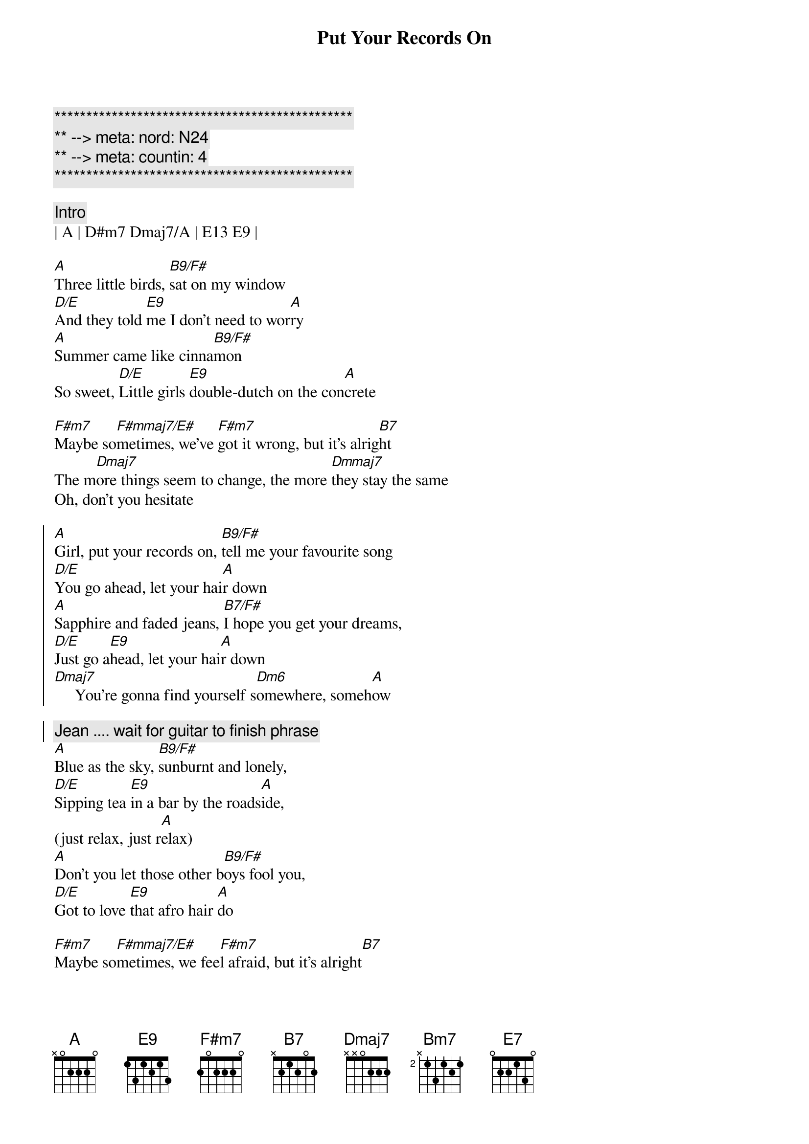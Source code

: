 {title: Put Your Records On}
{artist: Corrine Bailey Rae}
{key: A}
{duration: 3:00}
{tempo: 96}
{meta: nord: N24}
{meta: countin: 4}

{c:***********************************************}
{c:** --> meta: nord: N24}
{c:** --> meta: countin: 4}
{c:***********************************************}

{c:Intro}
| A | D#m7 Dmaj7/A | E13 E9 |

{start_of_verse}
[A]Three little birds, [B9/F#]sat on my window
[D/E]And they told [E9]me I don't need to wor[A]ry
[A]Summer came like cinna[B9/F#]mon 
So sweet, [D/E]Little girls [E9]double-dutch on the con[A]crete

[F#m7]Maybe so[F#mmaj7/E#]metimes, we've [F#m7]got it wrong, but it's alrig[B7]ht
The m[Dmaj7]ore things seem to change, the more [Dmmaj7]they stay the same
Oh, don't you hesitate
{end_of_verse}

{start_of_chorus}
[A]Girl, put your records on, [B9/F#]tell me your favourite song
[D/E]You go ahead, let your hai[A]r down
[A]Sapphire and faded jeans, [B7/F#]I hope you get your dreams,
[D/E]Just go a[E9]head, let your hai[A]r down
[Dmaj7]     You're gonna find yourself s[Dm6]omewhere, someh[A]ow
{start_of_chorus}

{comment: Jean .... wait for guitar to finish phrase}
{start_of_verse}
[A]Blue as the sky, [B9/F#]sunburnt and lonely,
[D/E]Sipping tea [E9]in a bar by the roads[A]ide,
(just relax, just r[A]elax)
[A]Don't you let those other b[B9/F#]oys fool you,
[D/E]Got to love [E9]that afro hair [A]do

[F#m7]Maybe so[F#mmaj7/E#]metimes, we fee[F#m7]l afraid, but it's alright[B7]
The m[Dmaj7]ore you stay the same, the more they[Dmmaj7]seem to change
Don't you think it's strange?
{end_of_verse}

{start_of_chorus}
[A]Girl, put your records on, [B9/F#]tell me your favourite song
[D/E]You go ahead, let your hai[A]r down
[A]Sapphire and faded jeans, [B7/F#]I hope you get your dreams,
[D/E]Just go a[E9]head, let your hai[A]r down
[Dmaj7]     You're gonna find yourself s[Dm6]omewhere, someh[A]ow
{start_of_chorus}

{comment: BRIDGE}
{sob}
[Bm7]'Twas more than I could take, pity for pity's sake
[F#m7]Some nights kept me awake,[N.C.] I thought that I was stronger[Bm7]
[Bm7]When you gonna realise, that you don't even have to [Dmaj7]try any longer?
[Dmaj7]Do what you want [E7]to
{eob}

{start_of_chorus}
[A]Girl, put your records on, [B9/F#]tell me your favourite song
[D/E]You go ahead, let your hai[A]r down
[A]Sapphire and faded jeans, [B7/F#]I hope you get your dreams,
[D/E]Just go a[E9]head, let your hai[A]r down
{start_of_chorus}

{c:Outro}
[A]Girl, put your records on, [B9/F#]tell me your favourite song
[D/E]You go ahead, let your hai[A]r down
[A]Sapphire and faded jeans, [B7/F#]I hope you get your dreams,
[D/E]Just go a[E9]head, let your hai[A]r down
[Dmaj7]     You're gonna find yourself s[Dm6]omewhere, someh[A]ow
